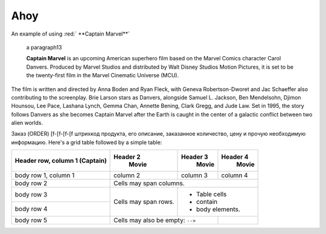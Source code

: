  
******************
Ahoy
******************
 
.. role:: red

An example of using :red:` **Captain Marvel**` 

 .. container:: test
    :name: my-id13

    a paragraph13


 
 **Captain Marvel** is an upcoming American superhero film based on the Marvel Comics character Carol Danvers. Produced by Marvel Studios and distributed by Walt Disney Studios Motion Pictures, it is set to be the twenty-first film in the Marvel Cinematic Universe (MCU).


    
The film is written and directed by Anna Boden and Ryan Fleck, with Geneva Robertson-Dworet and Jac Schaeffer also contributing to the screenplay. Brie Larson stars as Danvers, alongside Samuel L. Jackson, Ben Mendelsohn, Djimon Hounsou, Lee Pace, Lashana Lynch, Gemma Chan, Annette Bening, Clark Gregg, and Jude Law. Set in 1995, the story follows Danvers as she becomes Captain Marvel after the Earth is caught in the center of a galactic conflict between two alien worlds.

.. image:: /demo/docs_example.png

Заказ (ORDER) [f-[f-[f-[f штрихкод продукта, его описание, заказанное количество, цену и прочую необходимую информацию.
Here's a grid table followed by a simple table:


+------------------------+------------+----------+----------+
| Header row, column 1   | Header 2   | Header 3 | Header 4 |
| (Captain)              |   Movie    |   Movie  |  Movie   |
+========================+============+==========+==========+
| body row 1, column 1   | column 2   | column 3 | column 4 |
+------------------------+------------+----------+----------+
| body row 2             | Cells may span columns.          |
+------------------------+------------+---------------------+
| body row 3             | Cells may  | - Table cells       |
+------------------------+ span rows. | - contain           |
| body row 4             |            | - body elements.    |
+------------------------+------------+----------+----------+
| body row 5             | Cells may also be     |          |
|                        | empty: ``-->``        |          |
+------------------------+-----------------------+----------+

